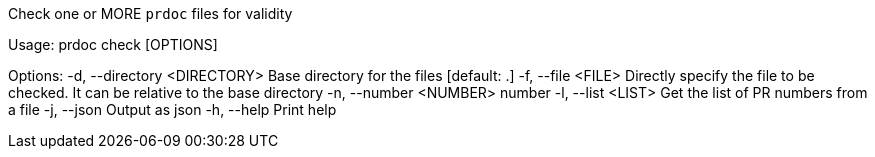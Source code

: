 Check one or MORE `prdoc` files for validity

Usage: prdoc check [OPTIONS]

Options:
  -d, --directory <DIRECTORY>  Base directory for the files [default: .]
  -f, --file <FILE>            Directly specify the file to be checked. It can be relative to the base directory
  -n, --number <NUMBER>        number
  -l, --list <LIST>            Get the list of PR numbers from a file
  -j, --json                   Output as json
  -h, --help                   Print help
